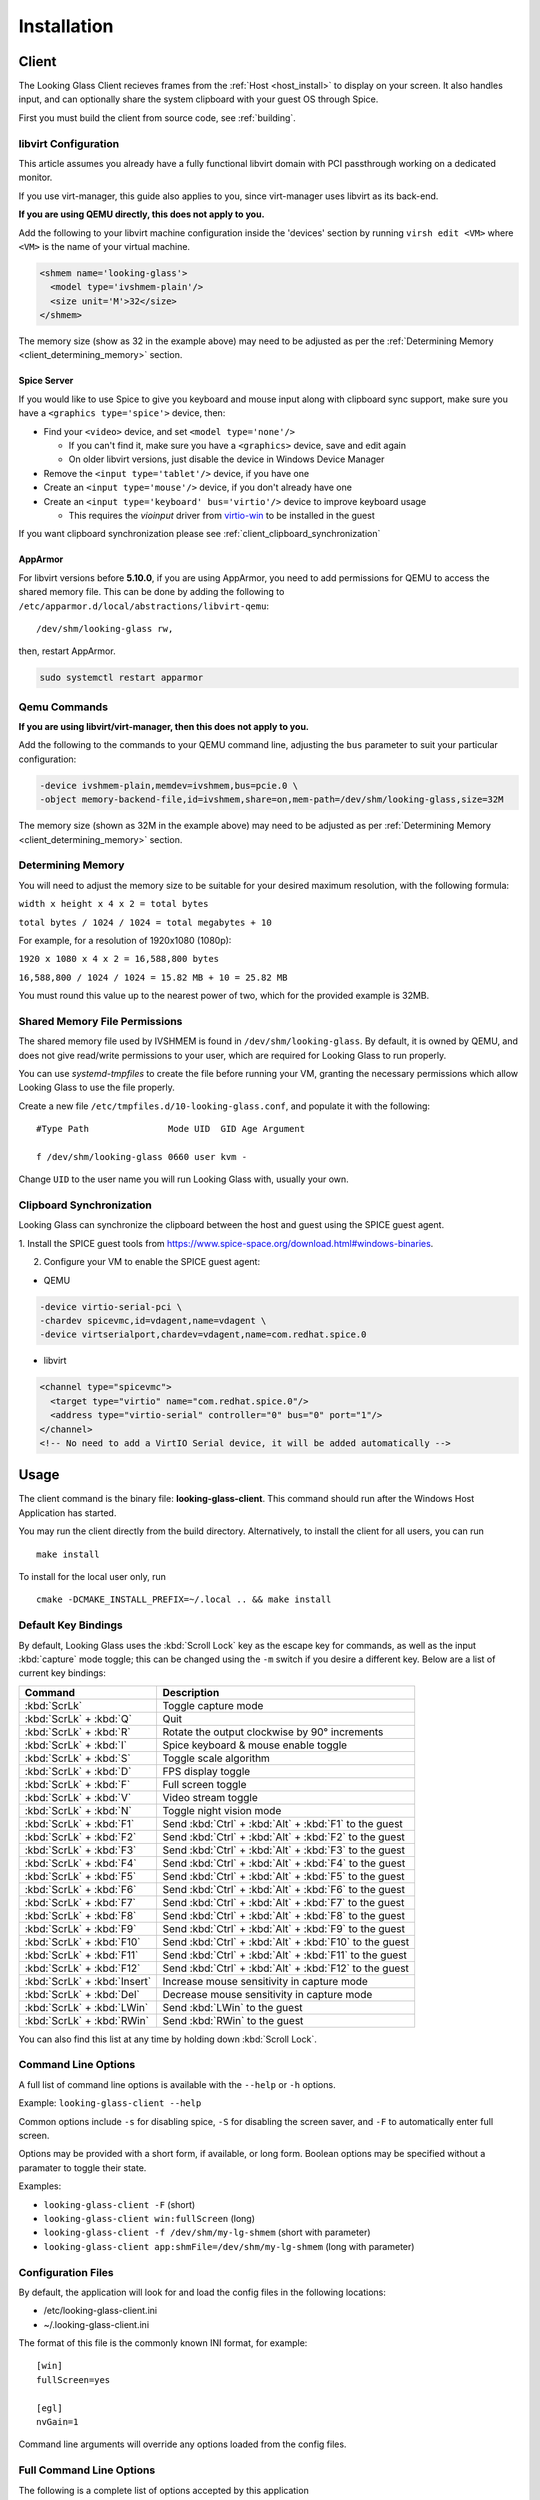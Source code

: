 .. _installing:

Installation
############

.. _client_install:

Client
------

The Looking Glass Client recieves frames from the :ref:`Host <host_install>` to
display on your screen. It also handles input, and can optionally share the
system clipboard with your guest OS through Spice.

First you must build the client from source code, see :ref:`building`.

.. _client_libvirt_configuration:

libvirt Configuration
~~~~~~~~~~~~~~~~~~~~~

This article assumes you already have a fully functional libvirt domain with
PCI passthrough working on a dedicated monitor.

If you use virt-manager, this guide also applies to you, since virt-manager uses
libvirt as its back-end.

**If you are using QEMU directly, this does not apply to you.**

Add the following to your libvirt machine configuration inside the
'devices' section by running ``virsh edit <VM>`` where ``<VM>`` is the name of
your virtual machine.

.. code:: xml

   <shmem name='looking-glass'>
     <model type='ivshmem-plain'/>
     <size unit='M'>32</size>
   </shmem>

The memory size (show as 32 in the example above) may need to be
adjusted as per the :ref:`Determining Memory <client_determining_memory>` section.

.. _client_spice_server:

Spice Server
^^^^^^^^^^^^

If you would like to use Spice to give you keyboard and mouse input
along with clipboard sync support, make sure you have a
``<graphics type='spice'>`` device, then:

-  Find your ``<video>`` device, and set ``<model type='none'/>``

   -  If you can't find it, make sure you have a ``<graphics>``
      device, save and edit again
   -  On older libvirt versions, just disable the device in Windows
      Device Manager

-  Remove the ``<input type='tablet'/>`` device, if you have one
-  Create an ``<input type='mouse'/>`` device, if you don't already have one
-  Create an ``<input type='keyboard' bus='virtio'/>`` device to improve
   keyboard usage

   -  This requires the *vioinput* driver from
      `virtio-win <https://fedorapeople.org/groups/virt/virtio-win/direct-downloads/stable-virtio/>`_
      to be installed in the guest

If you want clipboard synchronization please see
:ref:`client_clipboard_synchronization`

.. _client_apparmor:

AppArmor
^^^^^^^^

For libvirt versions before **5.10.0**, if you are using AppArmor, you
need to add permissions for QEMU to access the shared memory file. This
can be done by adding the following to
``/etc/apparmor.d/local/abstractions/libvirt-qemu``::

   /dev/shm/looking-glass rw,

then, restart AppArmor.

.. code:: bash

   sudo systemctl restart apparmor

.. _client_qemu_commands:

Qemu Commands
~~~~~~~~~~~~~

**If you are using libvirt/virt-manager, then this does not apply to you.**

Add the following to the commands to your QEMU command line, adjusting
the ``bus`` parameter to suit your particular configuration:

.. code:: bash

   -device ivshmem-plain,memdev=ivshmem,bus=pcie.0 \
   -object memory-backend-file,id=ivshmem,share=on,mem-path=/dev/shm/looking-glass,size=32M

The memory size (shown as 32M in the example above) may need to be
adjusted as per :ref:`Determining Memory <client_determining_memory>` section.

.. _client_determining_memory:

Determining Memory
~~~~~~~~~~~~~~~~~~

You will need to adjust the memory size to be suitable for
your desired maximum resolution, with the following formula:

``width x height x 4 x 2 = total bytes``

``total bytes / 1024 / 1024 = total megabytes + 10``

For example, for a resolution of 1920x1080 (1080p):

``1920 x 1080 x 4 x 2 = 16,588,800 bytes``

``16,588,800 / 1024 / 1024 = 15.82 MB + 10 = 25.82 MB``

You must round this value up to the nearest power of two, which for the
provided example is 32MB.

.. _client_shmfile_permissions:

Shared Memory File Permissions
~~~~~~~~~~~~~~~~~~~~~~~~~~~~~~

The shared memory file used by IVSHMEM is found in ``/dev/shm/looking-glass``.
By default, it is owned by QEMU, and does not give read/write permissions to
your user, which are required for Looking Glass to run properly.

You can use `systemd-tmpfiles` to create the file before running your VM,
granting the necessary permissions which allow Looking Glass to use the file
properly.

Create a new file ``/etc/tmpfiles.d/10-looking-glass.conf``, and populate it
with the following::

   #Type Path               Mode UID  GID Age Argument

   f /dev/shm/looking-glass 0660 user kvm -

Change ``UID`` to the user name you will run Looking Glass with, usually your
own.

.. _client_clipboard_synchronization:

Clipboard Synchronization
~~~~~~~~~~~~~~~~~~~~~~~~~

Looking Glass can synchronize the clipboard between the host and guest using
the SPICE guest agent.

1. Install the SPICE guest tools from
https://www.spice-space.org/download.html#windows-binaries.

2. Configure your VM to enable the SPICE guest agent:

-  QEMU

.. code:: bash

   -device virtio-serial-pci \
   -chardev spicevmc,id=vdagent,name=vdagent \
   -device virtserialport,chardev=vdagent,name=com.redhat.spice.0

-  libvirt

.. code:: xml

     <channel type="spicevmc">
       <target type="virtio" name="com.redhat.spice.0"/>
       <address type="virtio-serial" controller="0" bus="0" port="1"/>
     </channel>
     <!-- No need to add a VirtIO Serial device, it will be added automatically -->

.. _client_usage:

Usage
-----

The client command is the binary file: **looking-glass-client**. This
command should run after the Windows Host Application has started.

You may run the client directly from the build directory. Alternatively, to
install the client for all users, you can run
::

   make install

To install for the local user only, run
::

   cmake -DCMAKE_INSTALL_PREFIX=~/.local .. && make install

.. _client_key_bindings:

Default Key Bindings
~~~~~~~~~~~~~~~~~~~~

By default, Looking Glass uses the :kbd:`Scroll Lock` key as the escape key
for commands, as well as the input :kbd:`capture` mode toggle; this can be
changed using the ``-m`` switch if you desire a different key. Below are
a list of current key bindings:

============================ =======================================================
Command                      Description
============================ =======================================================
:kbd:`ScrLk`                 Toggle capture mode
:kbd:`ScrLk` + :kbd:`Q`      Quit
:kbd:`ScrLk` + :kbd:`R`      Rotate the output clockwise by 90° increments
:kbd:`ScrLk` + :kbd:`I`      Spice keyboard & mouse enable toggle
:kbd:`ScrLk` + :kbd:`S`      Toggle scale algorithm
:kbd:`ScrLk` + :kbd:`D`      FPS display toggle
:kbd:`ScrLk` + :kbd:`F`      Full screen toggle
:kbd:`ScrLk` + :kbd:`V`      Video stream toggle
:kbd:`ScrLk` + :kbd:`N`      Toggle night vision mode
:kbd:`ScrLk` + :kbd:`F1`     Send :kbd:`Ctrl` + :kbd:`Alt` + :kbd:`F1` to the guest
:kbd:`ScrLk` + :kbd:`F2`     Send :kbd:`Ctrl` + :kbd:`Alt` + :kbd:`F2` to the guest
:kbd:`ScrLk` + :kbd:`F3`     Send :kbd:`Ctrl` + :kbd:`Alt` + :kbd:`F3` to the guest
:kbd:`ScrLk` + :kbd:`F4`     Send :kbd:`Ctrl` + :kbd:`Alt` + :kbd:`F4` to the guest
:kbd:`ScrLk` + :kbd:`F5`     Send :kbd:`Ctrl` + :kbd:`Alt` + :kbd:`F5` to the guest
:kbd:`ScrLk` + :kbd:`F6`     Send :kbd:`Ctrl` + :kbd:`Alt` + :kbd:`F6` to the guest
:kbd:`ScrLk` + :kbd:`F7`     Send :kbd:`Ctrl` + :kbd:`Alt` + :kbd:`F7` to the guest
:kbd:`ScrLk` + :kbd:`F8`     Send :kbd:`Ctrl` + :kbd:`Alt` + :kbd:`F8` to the guest
:kbd:`ScrLk` + :kbd:`F9`     Send :kbd:`Ctrl` + :kbd:`Alt` + :kbd:`F9` to the guest
:kbd:`ScrLk` + :kbd:`F10`    Send :kbd:`Ctrl` + :kbd:`Alt` + :kbd:`F10` to the guest
:kbd:`ScrLk` + :kbd:`F11`    Send :kbd:`Ctrl` + :kbd:`Alt` + :kbd:`F11` to the guest
:kbd:`ScrLk` + :kbd:`F12`    Send :kbd:`Ctrl` + :kbd:`Alt` + :kbd:`F12` to the guest
:kbd:`ScrLk` + :kbd:`Insert` Increase mouse sensitivity in capture mode
:kbd:`ScrLk` + :kbd:`Del`    Decrease mouse sensitivity in capture mode
:kbd:`ScrLk` + :kbd:`LWin`   Send :kbd:`LWin` to the guest
:kbd:`ScrLk` + :kbd:`RWin`   Send :kbd:`RWin` to the guest
============================ =======================================================

You can also find this list at any time by holding down :kbd:`Scroll Lock`.

.. _client_cli_options:

Command Line Options
~~~~~~~~~~~~~~~~~~~~

A full list of command line options is available with the ``--help`` or ``-h``
options.

Example: ``looking-glass-client --help``

Common options include ``-s`` for disabling spice, ``-S`` for disabling the
screen saver, and ``-F`` to automatically enter full screen.

Options may be provided with a short form, if available, or long form.
Boolean options may be specified without a paramater to toggle their
state.

Examples:

- ``looking-glass-client -F`` (short)
- ``looking-glass-client win:fullScreen`` (long)
- ``looking-glass-client -f /dev/shm/my-lg-shmem`` (short with parameter)
- ``looking-glass-client app:shmFile=/dev/shm/my-lg-shmem`` (long with parameter)

.. _client_config_options_file:

Configuration Files
~~~~~~~~~~~~~~~~~~~

By default, the application will look for and load the config files in
the following locations:

-  /etc/looking-glass-client.ini
-  ~/.looking-glass-client.ini

The format of this file is the commonly known INI format, for example::

   [win]
   fullScreen=yes

   [egl]
   nvGain=1

Command line arguments will override any options loaded from the config
files.


.. _client_full_command_options:

Full Command Line Options
~~~~~~~~~~~~~~~~~~~~~~~~~

The following is a complete list of options accepted by this application

  +------------------------+-------+------------------------+----------------------------------------------------------------------------------------+
  | Long                   | Short | Value                  | Description                                                                            |
  +========================+=======+========================+========================================================================================+
  | app:configFile         | -C    | NULL                   | A file to read additional configuration from                                           |
  +------------------------+-------+------------------------+----------------------------------------------------------------------------------------+
  | app:renderer           | -g    | auto                   | Specify the renderer to use                                                            |
  +------------------------+-------+------------------------+----------------------------------------------------------------------------------------+
  | app:license            | -l    | no                     | Show the license for this application and then terminate                               |
  +------------------------+-------+------------------------+----------------------------------------------------------------------------------------+
  | app:cursorPollInterval |       | 1000                   | How often to check for a cursor update in microseconds                                 |
  +------------------------+-------+------------------------+----------------------------------------------------------------------------------------+
  | app:framePollInterval  |       | 1000                   | How often to check for a frame update in microseconds                                  |
  +------------------------+-------+------------------------+----------------------------------------------------------------------------------------+
  | app:allowDMA           |       | yes                    | Allow direct DMA transfers if supported (see `README.md` in the `module` dir)          |
  +------------------------+-------+------------------------+----------------------------------------------------------------------------------------+
  | app:shmFile            | -f    | /dev/shm/looking-glass | The path to the shared memory file, or the name of the kvmfr device to use, ie: kvmfr0 |
  +------------------------+-------+------------------------+----------------------------------------------------------------------------------------+

  +-------------------------+-------+------------------------+----------------------------------------------------------------------+
  | Long                    | Short | Value                  | Description                                                          |
  +=========================+=======+========================+======================================================================+
  | win:title               |       | Looking Glass (client) | The window title                                                     |
  +-------------------------+-------+------------------------+----------------------------------------------------------------------+
  | win:position            |       | center                 | Initial window position at startup                                   |
  +-------------------------+-------+------------------------+----------------------------------------------------------------------+
  | win:size                |       | 1024x768               | Initial window size at startup                                       |
  +-------------------------+-------+------------------------+----------------------------------------------------------------------+
  | win:autoResize          | -a    | no                     | Auto resize the window to the guest                                  |
  +-------------------------+-------+------------------------+----------------------------------------------------------------------+
  | win:allowResize         | -n    | yes                    | Allow the window to be manually resized                              |
  +-------------------------+-------+------------------------+----------------------------------------------------------------------+
  | win:keepAspect          | -r    | yes                    | Maintain the correct aspect ratio                                    |
  +-------------------------+-------+------------------------+----------------------------------------------------------------------+
  | win:forceAspect         |       | yes                    | Force the window to maintain the aspect ratio                        |
  +-------------------------+-------+------------------------+----------------------------------------------------------------------+
  | win:dontUpscale         |       | no                     | Never try to upscale the window                                      |
  +-------------------------+-------+------------------------+----------------------------------------------------------------------+
  | win:shrinkOnUpscale     |       | no                     | Limit the window dimensions when dontUpscale is enabled              |
  +-------------------------+-------+------------------------+----------------------------------------------------------------------+
  | win:borderless          | -d    | no                     | Borderless mode                                                      |
  +-------------------------+-------+------------------------+----------------------------------------------------------------------+
  | win:fullScreen          | -F    | no                     | Launch in fullscreen borderless mode                                 |
  +-------------------------+-------+------------------------+----------------------------------------------------------------------+
  | win:maximize            | -T    | no                     | Launch window maximized                                              |
  +-------------------------+-------+------------------------+----------------------------------------------------------------------+
  | win:minimizeOnFocusLoss |       | yes                    | Minimize window on focus loss                                        |
  +-------------------------+-------+------------------------+----------------------------------------------------------------------+
  | win:fpsMin              | -K    | -1                     | Frame rate minimum (0 = disable - not recommended, -1 = auto detect) |
  +-------------------------+-------+------------------------+----------------------------------------------------------------------+
  | win:showFPS             | -k    | no                     | Enable the FPS & UPS display                                         |
  +-------------------------+-------+------------------------+----------------------------------------------------------------------+
  | win:ignoreQuit          | -Q    | no                     | Ignore requests to quit (ie: Alt+F4)                                 |
  +-------------------------+-------+------------------------+----------------------------------------------------------------------+
  | win:noScreensaver       | -S    | no                     | Prevent the screensaver from starting                                |
  +-------------------------+-------+------------------------+----------------------------------------------------------------------+
  | win:autoScreensaver     |       | no                     | Prevent the screensaver from starting when guest requests it         |
  +-------------------------+-------+------------------------+----------------------------------------------------------------------+
  | win:alerts              | -q    | yes                    | Show on screen alert messages                                        |
  +-------------------------+-------+------------------------+----------------------------------------------------------------------+
  | win:quickSplash         |       | no                     | Skip fading out the splash screen when a connection is established   |
  +-------------------------+-------+------------------------+----------------------------------------------------------------------+
  | win:rotate              |       | 0                      | Rotate the displayed image (0, 90, 180, 270)                         |
  +-------------------------+-------+------------------------+----------------------------------------------------------------------+

  +------------------------------+-------+---------------------+----------------------------------------------------------------------------------+
  | Long                         | Short | Value               | Description                                                                      |
  +==============================+=======+=====================+==================================================================================+
  | input:grabKeyboard           | -G    | yes                 | Grab the keyboard in capture mode                                                |
  +------------------------------+-------+---------------------+----------------------------------------------------------------------------------+
  | input:grabKeyboardOnFocus    |       | yes                 | Grab the keyboard when focused                                                   |
  +------------------------------+-------+---------------------+----------------------------------------------------------------------------------+
  | input:releaseKeysOnFocusLoss |       | yes                 | On focus loss, send key up events to guest for all held keys                     |
  +------------------------------+-------+---------------------+----------------------------------------------------------------------------------+
  | input:escapeKey              | -m    | 70 = KEY_SCROLLLOCK | Specify the escape key, see <linux/input-event-codes.h> for valid values         |
  +------------------------------+-------+---------------------+----------------------------------------------------------------------------------+
  | input:ignoreWindowsKeys      |       | no                  | Do not pass events for the windows keys to the guest                             |
  +------------------------------+-------+---------------------+----------------------------------------------------------------------------------+
  | input:hideCursor             | -M    | yes                 | Hide the local mouse cursor                                                      |
  +------------------------------+-------+---------------------+----------------------------------------------------------------------------------+
  | input:mouseSens              |       | 0                   | Initial mouse sensitivity when in capture mode (-9 to 9)                         |
  +------------------------------+-------+---------------------+----------------------------------------------------------------------------------+
  | input:mouseSmoothing         |       | yes                 | Apply simple mouse smoothing when rawMouse is not in use (helps reduce aliasing) |
  +------------------------------+-------+---------------------+----------------------------------------------------------------------------------+
  | input:rawMouse               |       | no                  | Use RAW mouse input when in capture mode (good for gaming)                       |
  +------------------------------+-------+---------------------+----------------------------------------------------------------------------------+
  | input:mouseRedraw            |       | yes                 | Mouse movements trigger redraws (ignores FPS minimum)                            |
  +------------------------------+-------+---------------------+----------------------------------------------------------------------------------+
  | input:autoCapture            |       | no                  | Try to keep the mouse captured when needed                                       |
  +------------------------------+-------+---------------------+----------------------------------------------------------------------------------+
  | input:captureOnly            |       | no                  | Only enable input via SPICE if in capture mode                                   |
  +------------------------------+-------+---------------------+----------------------------------------------------------------------------------+
  | input:helpMenuDelay          |       | 200                 | Show help menu after holding down the escape key for this many milliseconds      |
  +------------------------------+-------+---------------------+----------------------------------------------------------------------------------+

  +------------------------+-------+-----------+---------------------------------------------------------------------+
  | Long                   | Short | Value     | Description                                                         |
  +========================+=======+===========+=====================================================================+
  | spice:enable           | -s    | yes       | Enable the built in SPICE client for input and/or clipboard support |
  +------------------------+-------+-----------+---------------------------------------------------------------------+
  | spice:host             | -c    | 127.0.0.1 | The SPICE server host or UNIX socket                                |
  +------------------------+-------+-----------+---------------------------------------------------------------------+
  | spice:port             | -p    | 5900      | The SPICE server port (0 = unix socket)                             |
  +------------------------+-------+-----------+---------------------------------------------------------------------+
  | spice:input            |       | yes       | Use SPICE to send keyboard and mouse input events to the guest      |
  +------------------------+-------+-----------+---------------------------------------------------------------------+
  | spice:clipboard        |       | yes       | Use SPICE to syncronize the clipboard contents with the guest       |
  +------------------------+-------+-----------+---------------------------------------------------------------------+
  | spice:clipboardToVM    |       | yes       | Allow the clipboard to be syncronized TO the VM                     |
  +------------------------+-------+-----------+---------------------------------------------------------------------+
  | spice:clipboardToLocal |       | yes       | Allow the clipboard to be syncronized FROM the VM                   |
  +------------------------+-------+-----------+---------------------------------------------------------------------+
  | spice:scaleCursor      | -j    | yes       | Scale cursor input position to screen size when up/down scaled      |
  +------------------------+-------+-----------+---------------------------------------------------------------------+
  | spice:captureOnStart   |       | no        | Capture mouse and keyboard on start                                 |
  +------------------------+-------+-----------+---------------------------------------------------------------------+
  | spice:alwaysShowCursor |       | no        | Always show host cursor                                             |
  +------------------------+-------+-----------+---------------------------------------------------------------------+
  | spice:showCursorDot    |       | yes       | Use a "dot" cursor when the window does not have focus              |
  +------------------------+-------+-----------+---------------------------------------------------------------------+

  +------------------+-------+-------+---------------------------------------------------------------------------+
  | Long             | Short | Value | Description                                                               |
  +==================+=======+=======+===========================================================================+
  | egl:vsync        |       | no    | Enable vsync                                                              |
  +------------------+-------+-------+---------------------------------------------------------------------------+
  | egl:doubleBuffer |       | no    | Enable double buffering                                                   |
  +------------------+-------+-------+---------------------------------------------------------------------------+
  | egl:multisample  |       | yes   | Enable Multisampling                                                      |
  +------------------+-------+-------+---------------------------------------------------------------------------+
  | egl:nvGainMax    |       | 1     | The maximum night vision gain                                             |
  +------------------+-------+-------+---------------------------------------------------------------------------+
  | egl:nvGain       |       | 0     | The initial night vision gain at startup                                  |
  +------------------+-------+-------+---------------------------------------------------------------------------+
  | egl:cbMode       |       | 0     | Color Blind Mode (0 = Off, 1 = Protanope, 2 = Deuteranope, 3 = Tritanope) |
  +------------------+-------+-------+---------------------------------------------------------------------------+
  | egl:scale        |       | 0     | Set the scale algorithm (0 = auto, 1 = nearest, 2 = linear)               |
  +------------------+-------+-------+---------------------------------------------------------------------------+

  +----------------------+-------+-------+---------------------------------------------+
  | Long                 | Short | Value | Description                                 |
  +======================+=======+=======+=============================================+
  | opengl:mipmap        |       | yes   | Enable mipmapping                           |
  +----------------------+-------+-------+---------------------------------------------+
  | opengl:vsync         |       | no    | Enable vsync                                |
  +----------------------+-------+-------+---------------------------------------------+
  | opengl:preventBuffer |       | yes   | Prevent the driver from buffering frames    |
  +----------------------+-------+-------+---------------------------------------------+
  | opengl:amdPinnedMem  |       | yes   | Use GL_AMD_pinned_memory if it is available |
  +----------------------+-------+-------+---------------------------------------------+

  +---------------------+-------+-------+-----------------------+
  | Long                | Short | Value | Description           |
  +=====================+=======+=======+=======================+
  | wayland:warpSupport |       | yes   | Enable cursor warping |
  +---------------------+-------+-------+-----------------------+

.. _host_install:

Host
----

The Looking Glass Host captures frames from the guest OS using a capture API,
and sends them to the :ref:`Client <client_install>`—be it on the host OS (hypervisor)
or another Virtual Machine—through a low-latency transfer protocol over shared
memory.

You can get the host program in two ways:

-  Download a pre-built binary from https://looking-glass.io/downloads
   (**recommended**)

-  Download the source code as described in :ref:`building`, then
   :ref:`build the host <host_building>`.

.. _host_install_windows:

Windows
~~~~~~~

To begin, you must first run the Windows VM with the changes noted above in
either the :ref:`client_libvirt_configuration` or :ref:`client_qemu_commands`
sections.

.. _installing_the_ivshmem_driver:

Installing the IVSHMEM Driver
^^^^^^^^^^^^^^^^^^^^^^^^^^^^^

Windows will not prompt for a driver for the IVSHMEM device, instead, it
will use a default null (do nothing) driver for the device. To install
the IVSHMEM driver you will need to go into the device manager and
update the driver for the device "PCI standard RAM Controller" under the
"System Devices" node.

A signed Windows 10 driver can be obtained from Red Hat for this device
from the below address:

https://fedorapeople.org/groups/virt/virtio-win/direct-downloads/upstream-virtio/

Please note that you must obtain version 0.1.161 or later.

If you encounter warnings or errors about driver signatures, ensure secure boot
is turned off in the bios/UEFI settings of your virtual machine.

.. _host_install_service:

Installing the Looking Glass Service
^^^^^^^^^^^^^^^^^^^^^^^^^^^^^^^^^^^^

After installing your IVSHMEM driver, we can now install the Looking Glass Host
onto our Windows Virtual Machine.

1. First, run ``looking-glass-host-setup.exe`` as an administrator
   (:ref:`Why? <faq_host_admin_privs>`)
2. You will be greeted by an intro screen. Press ``Next`` to continue.
3. You are presented with the |license| license. Please read and agree to the
   license by pressing ``Agree``.
4. You can change the install path if you wish, otherwise press ``Next`` to
   continue.
5. You may enable or disable options on this screen to configure the
   installation. The default values are recommended for most users.
   Press ``Install`` to begin installation.
6. After a few moments, installation will complete, and you will have a
   running instance of Looking Glass. If you experience failures, you can
   see them in the install log appearing in the middle of the window.
7. Press ``Close`` to exit the installer.

Command line users can run ``looking-glass-host-setup.exe /S`` to execute a
silent install with default options selected. Further configuration from the
command line can be done with flags. You can list all available flags by
running ``looking-glass-host-setup.exe /?``.
